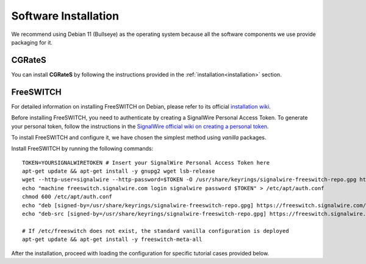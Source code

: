 Software Installation
=====================

We recommend using Debian 11 (Bullseye) as the operating system because all the software components we use provide packaging for it.

CGRateS
-------

You can install **CGRateS** by following the instructions provided in the :ref:`installation<installation>` section.

FreeSWITCH
----------

For detailed information on installing FreeSWITCH on Debian, please refer to its official `installation wiki <https://developer.signalwire.com/freeswitch/FreeSWITCH-Explained/Installation/Linux/Debian_67240088/>`_.

Before installing FreeSWITCH, you need to authenticate by creating a SignalWire Personal Access Token. To generate your personal token, follow the instructions in the `SignalWire official wiki on creating a personal token <https://developer.signalwire.com/freeswitch/freeswitch-explained/installation/howto-create-a-signalwire-personal-access-token_67240087/>`_.

To install FreeSWITCH and configure it, we have chosen the simplest method using *vanilla* packages.

Install FreeSWITCH by running the following commands:

::

 TOKEN=YOURSIGNALWIRETOKEN # Insert your SignalWire Personal Access Token here
 apt-get update && apt-get install -y gnupg2 wget lsb-release
 wget --http-user=signalwire --http-password=$TOKEN -O /usr/share/keyrings/signalwire-freeswitch-repo.gpg https://freeswitch.signalwire.com/repo/deb/debian-release/signalwire-freeswitch-repo.gpg
 echo "machine freeswitch.signalwire.com login signalwire password $TOKEN" > /etc/apt/auth.conf
 chmod 600 /etc/apt/auth.conf
 echo "deb [signed-by=/usr/share/keyrings/signalwire-freeswitch-repo.gpg] https://freeswitch.signalwire.com/repo/deb/debian-release/ `lsb_release -sc` main" > /etc/apt/sources.list.d/freeswitch.list
 echo "deb-src [signed-by=/usr/share/keyrings/signalwire-freeswitch-repo.gpg] https://freeswitch.signalwire.com/repo/deb/debian-release/ `lsb_release -sc` main" >> /etc/apt/sources.list.d/freeswitch.list

 # If /etc/freeswitch does not exist, the standard vanilla configuration is deployed
 apt-get update && apt-get install -y freeswitch-meta-all

After the installation, proceed with loading the configuration for specific tutorial cases provided below.

.. _FreeSWITCH: https://freeswitch.com//
